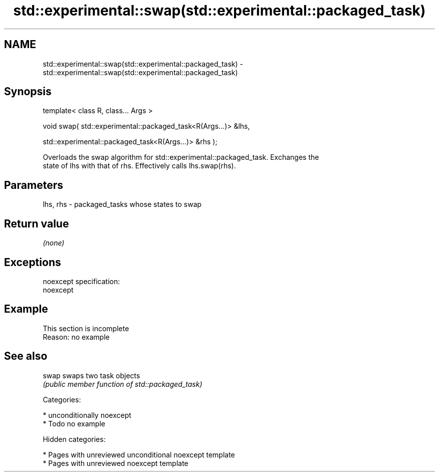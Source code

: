 .TH std::experimental::swap(std::experimental::packaged_task) 3 "2018.03.28" "http://cppreference.com" "C++ Standard Libary"
.SH NAME
std::experimental::swap(std::experimental::packaged_task) \- std::experimental::swap(std::experimental::packaged_task)

.SH Synopsis
   template< class R, class... Args >

   void swap( std::experimental::packaged_task<R(Args...)> &lhs,

   std::experimental::packaged_task<R(Args...)> &rhs );

   Overloads the swap algorithm for std::experimental::packaged_task. Exchanges the
   state of lhs with that of rhs. Effectively calls lhs.swap(rhs).

.SH Parameters

   lhs, rhs - packaged_tasks whose states to swap

.SH Return value

   \fI(none)\fP

.SH Exceptions

   noexcept specification:
   noexcept

.SH Example

    This section is incomplete
    Reason: no example

.SH See also

   swap swaps two task objects
        \fI(public member function of std::packaged_task)\fP

   Categories:

     * unconditionally noexcept
     * Todo no example

   Hidden categories:

     * Pages with unreviewed unconditional noexcept template
     * Pages with unreviewed noexcept template

